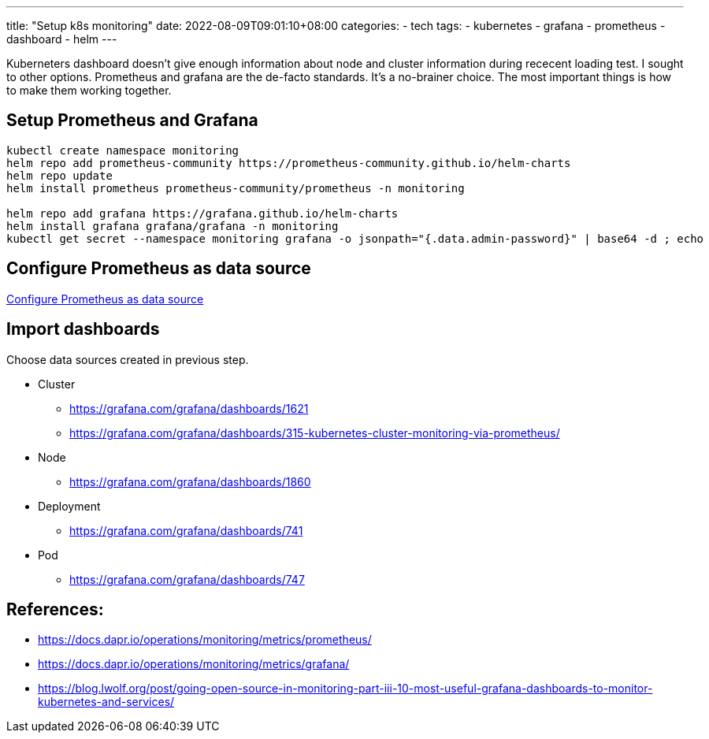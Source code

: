 ---
title: "Setup k8s monitoring"
date: 2022-08-09T09:01:10+08:00
categories:
- tech
tags:
- kubernetes
- grafana
- prometheus
- dashboard
- helm
---

Kuberneters dashboard doesn't give enough information about node and cluster information during rececent loading test. I sought to other options. Prometheus and grafana are the de-facto standards. It's a no-brainer choice. The most important things is how to make them working together. 

== Setup Prometheus and Grafana
[source, bash]
----
kubectl create namespace monitoring
helm repo add prometheus-community https://prometheus-community.github.io/helm-charts
helm repo update
helm install prometheus prometheus-community/prometheus -n monitoring

helm repo add grafana https://grafana.github.io/helm-charts
helm install grafana grafana/grafana -n monitoring
kubectl get secret --namespace monitoring grafana -o jsonpath="{.data.admin-password}" | base64 -d ; echo

----

== Configure Prometheus as data source

https://docs.dapr.io/operations/monitoring/metrics/grafana/#configure-prometheus-as-data-source[Configure Prometheus as data source]

== Import dashboards

Choose data sources created in previous step.

* Cluster
** https://grafana.com/grafana/dashboards/1621
** https://grafana.com/grafana/dashboards/315-kubernetes-cluster-monitoring-via-prometheus/
* Node
** https://grafana.com/grafana/dashboards/1860
* Deployment
** https://grafana.com/grafana/dashboards/741
* Pod
** https://grafana.com/grafana/dashboards/747

== References: 

* https://docs.dapr.io/operations/monitoring/metrics/prometheus/
* https://docs.dapr.io/operations/monitoring/metrics/grafana/
* https://blog.lwolf.org/post/going-open-source-in-monitoring-part-iii-10-most-useful-grafana-dashboards-to-monitor-kubernetes-and-services/